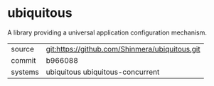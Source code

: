 * ubiquitous

A library providing a universal application configuration mechanism.

|---------+------------------------------------------------|
| source  | git:https://github.com/Shinmera/ubiquitous.git |
| commit  | b966088                                        |
| systems | ubiquitous ubiquitous-concurrent               |
|---------+------------------------------------------------|
